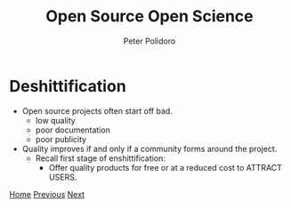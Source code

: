 #+title: Open Source Open Science
#+AUTHOR: Peter Polidoro
#+EMAIL: peter@polidoro.io

* Deshittification

- Open source projects often start off bad.
  - low quality
  - poor documentation
  - poor publicity

- Quality improves if and only if a community forms around the project.
  - Recall first stage of enshittification:
    - Offer quality products for free or at a reduced cost to ATTRACT USERS.

[[./index.org][Home]] [[./developer-disadvantages.org][Previous]] [[./network-effect.org][Next]]

